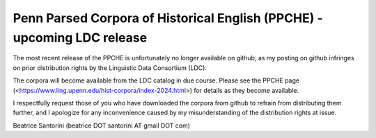 Penn Parsed Corpora of Historical English (PPCHE) - upcoming LDC release
========================================================================

The most recent release of the PPCHE is unfortunately no longer
available on github, as my posting on github infringes on prior
distribution rights by the Linguistic Data Consortium (LDC).

The corpora will become available from the LDC catalog in due course.
Please see the PPCHE page
(<https://www.ling.upenn.edu/hist-corpora/index-2024.html>) for details
as they become available.

I respectfully request those of you who have downloaded the corpora from
github to refrain from distributing them further, and I apologize for
any inconvenience caused by my misunderstanding of the distribution
rights at issue.

Beatrice Santorini (beatrice DOT santorini AT gmail DOT com)

